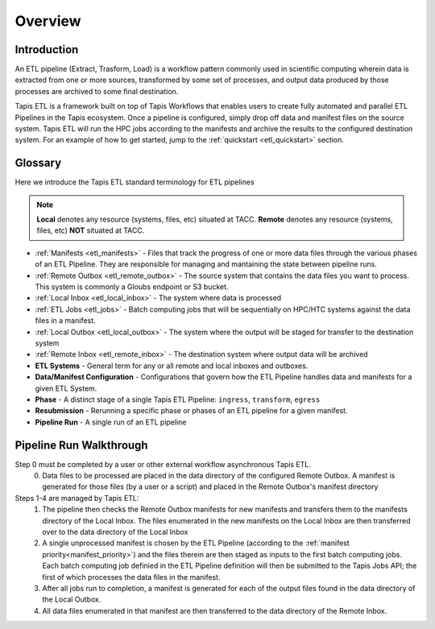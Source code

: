.. _etl_overview:

Overview
========

Introduction
^^^^^^^^^^^^

An ETL pipeline (Extract, Trasform, Load) is a workflow pattern commonly used in scientific computing
wherein data is extracted from one or more sources, transformed by some set of processes, and output data
produced by those processes are archived to some final destination.

Tapis ETL is a framework built on top of Tapis Workflows that enables users to create fully automated and parallel ETL Pipelines in the Tapis ecosystem.
Once a pipeline is configured, simply drop off data and manifest files on the source system. Tapis ETL will
run the HPC jobs according to the manifests and archive the results to the configured destination system.
For an example of how to get started, jump to the :ref:`quickstart <etl_quickstart>` section.

Glossary
^^^^^^^^^^^

Here we introduce the Tapis ETL standard terminology for ETL pipelines

.. note::
  **Local** denotes any resource (systems, files, etc) situated at TACC.
  **Remote** denotes any resource (systems, files, etc) **NOT** situated at TACC.
  
* :ref:`Manifests <etl_manifests>` - Files that track the progress of one or more data files through the various phases of an ETL Pipeline. They are responsible for managing and mantaining the state between pipeline runs.
* :ref:`Remote Outbox <etl_remote_outbox>` - The source system that contains the data files you want to process. This system is commonly a Gloubs endpoint or S3 bucket.
* :ref:`Local Inbox <etl_local_inbox>` - The system where data is processed
* :ref:`ETL Jobs <etl_jobs>` - Batch computing jobs that will be sequentially on HPC/HTC systems against the data files in a manifest. 
* :ref:`Local Outbox <etl_local_outbox>` - The system where the output will be staged for transfer to the destination system
* :ref:`Remote Inbox <etl_remote_inbox>` - The destination system where output data will be archived
* **ETL Systems** - General term for any or all remote and local inboxes and outboxes.
* **Data/Manifest Configuration** - Configurations that govern how the ETL Pipeline handles data and manifests for a given ETL System.
* **Phase** - A distinct stage of a single Tapis ETL Pipeline: ``ingress``, ``transform``, ``egress``
* **Resubmission** - Rerunning a specific phase or phases of an ETL pipeline for a given manifest.
* **Pipeline Run** - A single run of an ETL pipeline

Pipeline Run Walkthrough
^^^^^^^^^^^^^^^^^^^^^^^^^^^^^

.. image:: ./images/tapis-pipelines.webp
  :alt: Tapis ETL Systems diagram

Step 0 must be completed by a user or other external workflow asynchronous Tapis ETL.
  0. Data files to be processed are placed in the data directory of the configured Remote Outbox. A manifest is generated for those files (by a user or a script) and placed in the Remote Outbox's manifest directory

Steps 1-4 are managed by Tapis ETL:
  1. The pipeline then checks the Remote Outbox manifests for new manifests and transfers them to the manifests directory of the Local Inbox. The files enumerated in the new manifests on the Local Inbox are then transferred over to the data directory of the Local Inbox
  2. A single unprocessed manifest is chosen by the ETL Pipeline (according to the :ref:`manifest priority<manifest_priority>`) and the files therein are then staged as inputs to the first batch computing jobs. Each batch computing job definied in the ETL Pipeline definition will then be submitted to the Tapis Jobs API; the first of which processes the data files in the manifest.
  3. After all jobs run to completion, a manifest is generated for each of the output files found in the data directory of the Local Outbox.
  4. All data files enumerated in that manifest are then transferred to the data directory of the Remote Inbox.
